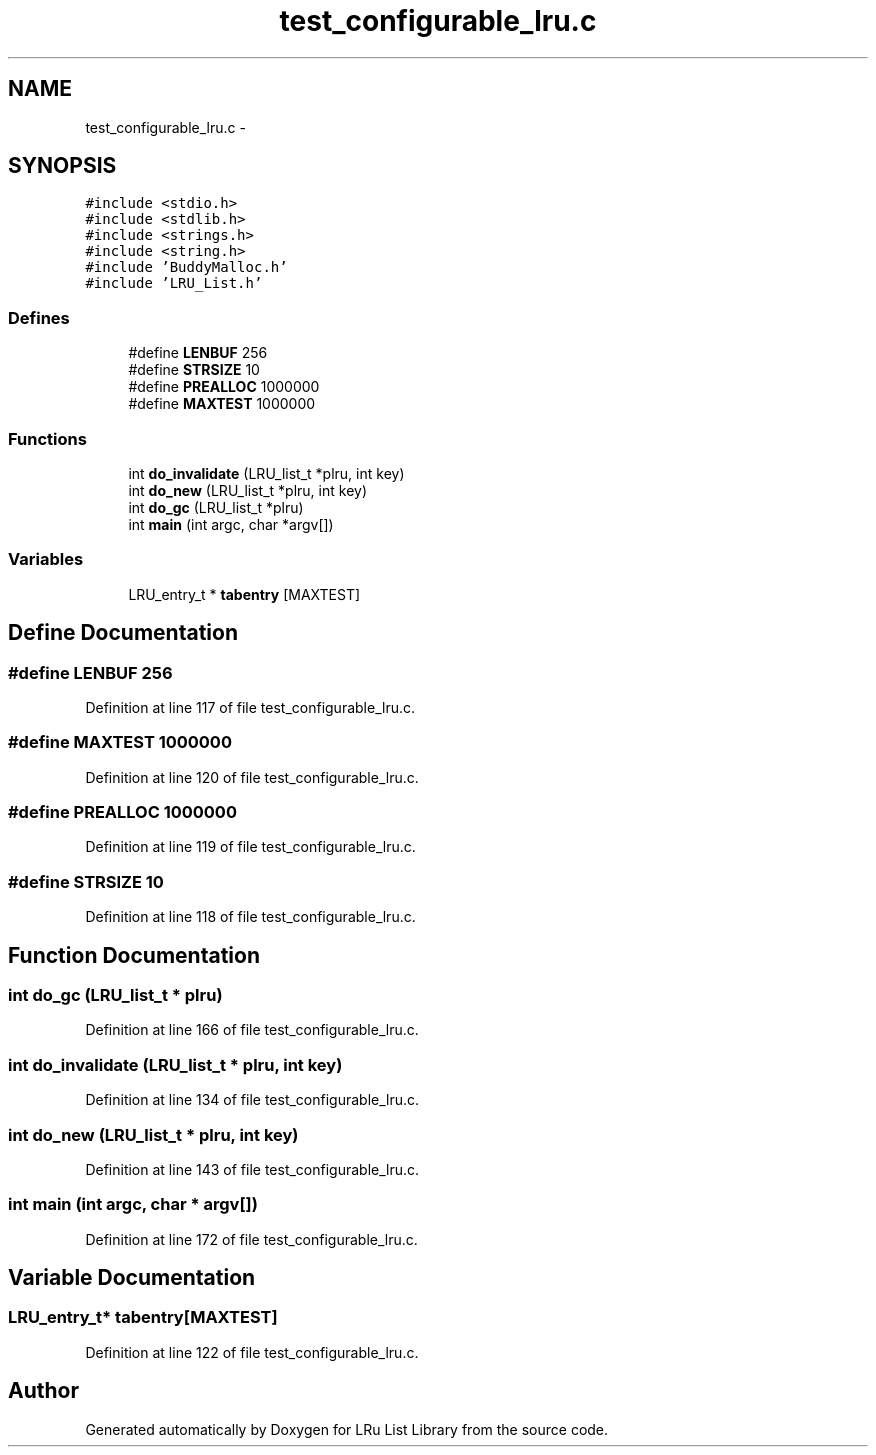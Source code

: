 .TH "test_configurable_lru.c" 3 "31 Mar 2009" "Version 0.1" "LRu List Library" \" -*- nroff -*-
.ad l
.nh
.SH NAME
test_configurable_lru.c \- 
.SH SYNOPSIS
.br
.PP
\fC#include <stdio.h>\fP
.br
\fC#include <stdlib.h>\fP
.br
\fC#include <strings.h>\fP
.br
\fC#include <string.h>\fP
.br
\fC#include 'BuddyMalloc.h'\fP
.br
\fC#include 'LRU_List.h'\fP
.br

.SS "Defines"

.in +1c
.ti -1c
.RI "#define \fBLENBUF\fP   256"
.br
.ti -1c
.RI "#define \fBSTRSIZE\fP   10"
.br
.ti -1c
.RI "#define \fBPREALLOC\fP   1000000"
.br
.ti -1c
.RI "#define \fBMAXTEST\fP   1000000"
.br
.in -1c
.SS "Functions"

.in +1c
.ti -1c
.RI "int \fBdo_invalidate\fP (LRU_list_t *plru, int key)"
.br
.ti -1c
.RI "int \fBdo_new\fP (LRU_list_t *plru, int key)"
.br
.ti -1c
.RI "int \fBdo_gc\fP (LRU_list_t *plru)"
.br
.ti -1c
.RI "int \fBmain\fP (int argc, char *argv[])"
.br
.in -1c
.SS "Variables"

.in +1c
.ti -1c
.RI "LRU_entry_t * \fBtabentry\fP [MAXTEST]"
.br
.in -1c
.SH "Define Documentation"
.PP 
.SS "#define LENBUF   256"
.PP
Definition at line 117 of file test_configurable_lru.c.
.SS "#define MAXTEST   1000000"
.PP
Definition at line 120 of file test_configurable_lru.c.
.SS "#define PREALLOC   1000000"
.PP
Definition at line 119 of file test_configurable_lru.c.
.SS "#define STRSIZE   10"
.PP
Definition at line 118 of file test_configurable_lru.c.
.SH "Function Documentation"
.PP 
.SS "int do_gc (LRU_list_t * plru)"
.PP
Definition at line 166 of file test_configurable_lru.c.
.SS "int do_invalidate (LRU_list_t * plru, int key)"
.PP
Definition at line 134 of file test_configurable_lru.c.
.SS "int do_new (LRU_list_t * plru, int key)"
.PP
Definition at line 143 of file test_configurable_lru.c.
.SS "int main (int argc, char * argv[])"
.PP
Definition at line 172 of file test_configurable_lru.c.
.SH "Variable Documentation"
.PP 
.SS "LRU_entry_t* \fBtabentry\fP[MAXTEST]"
.PP
Definition at line 122 of file test_configurable_lru.c.
.SH "Author"
.PP 
Generated automatically by Doxygen for LRu List Library from the source code.
